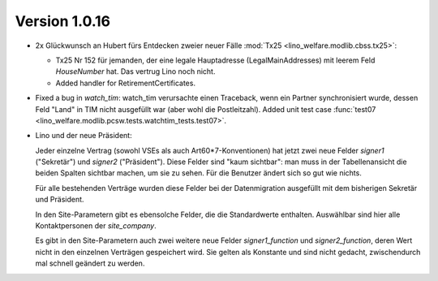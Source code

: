 Version 1.0.16
==============

- 2x Glückwunsch an Hubert fürs Entdecken zweier neuer Fälle :mod:`Tx25 <lino_welfare.modlib.cbss.tx25>`:
  
  - Tx25 Nr 152 für jemanden, der eine 
    legale Hauptadresse (LegalMainAddresses) mit leerem 
    Feld `HouseNumber` hat. Das vertrug Lino noch nicht.
  
  - Added handler for RetirementCertificates.

- Fixed a bug in `watch_tim`: 
  watch_tim verursachte einen Traceback, wenn ein Partner 
  synchronisiert wurde, dessen Feld "Land" in TIM nicht 
  ausgefüllt war (aber wohl die Postleitzahl).
  Added unit test case :func:`test07 <lino_welfare.modlib.pcsw.tests.watchtim_tests.test07>`.

- Lino und der neue Präsident:

  Jeder einzelne Vertrag (sowohl VSEs als auch Art60*7-Konventionen) 
  hat jetzt zwei neue Felder `signer1` ("Sekretär") und `signer2` ("Präsident"). 
  Diese Felder sind "kaum sichtbar": man muss in der Tabellenansicht die beiden 
  Spalten sichtbar machen, um sie zu sehen.
  Für die Benutzer ändert sich so gut wie nichts.
  
  Für alle bestehenden Verträge wurden diese Felder 
  bei der Datenmigration ausgefüllt mit dem bisherigen Sekretär und Präsident.
  
  In den Site-Parametern gibt es ebensolche Felder, die die Standardwerte enthalten. 
  Auswählbar sind hier alle Kontaktpersonen der `site_company`.
  
  Es gibt in den Site-Parametern auch zwei weitere neue Felder 
  `signer1_function` und `signer2_function`, deren Wert nicht 
  in den einzelnen Verträgen gespeichert wird. Sie gelten als Konstante 
  und sind nicht gedacht, zwischendurch mal schnell geändert zu werden.
  


